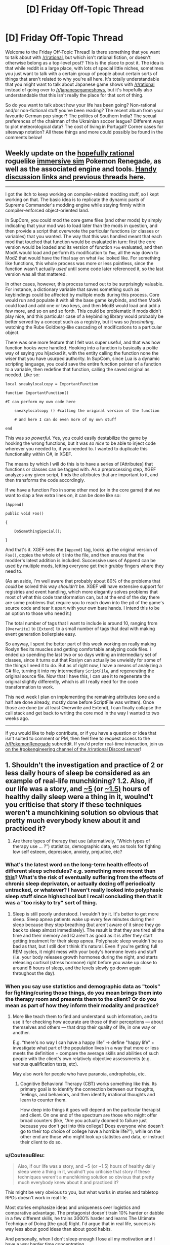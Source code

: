 #+TITLE: [D] Friday Off-Topic Thread

* [D] Friday Off-Topic Thread
:PROPERTIES:
:Author: AutoModerator
:Score: 14
:DateUnix: 1506697643.0
:DateShort: 2017-Sep-29
:END:
Welcome to the Friday Off-Topic Thread! Is there something that you want to talk about with [[/r/rational]], but which isn't rational fiction, or doesn't otherwise belong as a top-level post? This is the place to post it. The idea is that while reddit is a large place, with lots of special little niches, sometimes you just want to talk with a certain group of people about certain sorts of things that aren't related to why you're all here. It's totally understandable that you might want to talk about Japanese game shows with [[/r/rational]] instead of going over to [[/r/japanesegameshows]], but it's hopefully also understandable that this isn't really the place for that sort of thing.

So do you want to talk about how your life has been going? Non-rational and/or non-fictional stuff you've been reading? The recent album from your favourite German pop singer? The politics of Southern India? The sexual preferences of the chairman of the Ukrainian soccer league? Different ways to plot meteorological data? The cost of living in Portugal? Corner cases for siteswap notation? All these things and more could possibly be found in the comments below!


** Weekly update on the [[https://docs.google.com/document/d/11QAh61C8gsL-5KbdIy5zx3IN6bv_E9UkHjwMLVQ7LHg/edit?usp=sharing][hopefully rational]] roguelike [[https://www.youtube.com/watch?v=kbyTOAlhRHk][immersive sim]] Pokemon Renegade, as well as the associated engine and tools. [[https://docs.google.com/document/d/1EUSMDHdRdbvQJii5uoSezbjtvJpxdF6Da8zqvuW42bg/edit?usp=sharing][Handy discussion links and previous threads here]].

--------------

I got the itch to keep working on compiler-related modding stuff, so I kept working on that. The basic idea is to replicate the dynamic parts of Supreme Commander's modding engine while staying firmly within compiler-enforced object-oriented land.

In SupCom, you could mod the core game files (and other mods) by simply indicating that your mod was to load later than the mods in question, and then provide a script that overwrote the particular functions (or classes or variables) that you wanted. The way that this was handled meant that each mod that touched that function would be evaluated in turn: first the core version would be loaded and its version of function =Foo= evaluated, and then ModA would load and perform its modification to =Foo=, all the way down to ModZ that would have the final say on what =Foo= looked like. For something like functions, this whole process was more or less pointless, since the function wasn't actually /used/ until some code later referenced it, so the last version was all that mattered.

In other cases, however, this process turned out to be surprisingly valuable. For instance, a dictionary variable that saves something such as keybindings could be affected by multiple mods during this process. Core would run and populate it with all the base game keybinds, and then ModA could load and add one or two keys, and then ModB would load and add a few more, and so on and so forth. This could be problematic if mods didn't play nice, and this particular case of a keybinding library would probably be better served by a concept such as a registry, but it was so /fascinating/, watching the Rube Goldberg-like cascading of modifications to a particular object.

There was one more feature that I felt was super useful, and that was how function hooks were handled. Hooking into a function is basically a polite way of saying you hijacked it, with the entity calling the function none the wiser that you have usurped authority. In SupCom, since Lua is a dynamic scripting language, you could save the entire function pointer of a function to a variable, then redefine that function, calling the saved original as needed. Like so:

#+begin_example
  local sneakylocalcopy = ImportantFunction

  function ImportantFunction()

  #I can perform my own code here

      sneakylocalcopy () #calling the original version of the function

      # and here I can do even more of my own stuff

  end
#+end_example

This was /so powerful/. Yes, you could easily destabilize the game by hooking the wrong functions, but it was /so nice/ to be able to inject code wherever you needed to, if you needed to. I wanted to duplicate this functionality within C#, in XGEF.

The means by which I will do this is to have a series of [Attributes] that functions or classes can be tagged with. As a preprocessing step, XGEF analyzes any given script, finds the attributes that are important to it, and then transforms the code accordingly.

If we have a function Foo in some other mod (or in the core game) that we want to slap a few extra lines on, it can be done like so:

#+begin_example
  [Append]

  public void Foo()

  {

      DoSomethingSpecial();

  }
#+end_example

And that's it. XGEF sees the =[Append]= tag, looks up the original version of =Foo()=, copies the whole of it into the file, and then ensures that the modder's latest addition is included. Successive uses of Append can be used by multiple mods, letting everyone get their grubby fingers where they need to.

(As an aside, I'm well aware that probably about 80% of the problems that /could/ be solved this way /shouldn't/ be. XGEF will have extensive support for registries and event handling, which more elegantly solves problems that most of what this code transformation can, but at the end of the day there are some problems that require you to reach down into the pit of the game's source code and tear it apart with your own bare hands. I intend this to be an option to those who need it.)

The total number of tags that I want to include is around 10, ranging from =[Overwrite]= to =[Extend]= to a small number of tags that deal with making event generation boilerplate easy.

So anyway, I spent the better part of this week working on really making Roslyn flex its muscles and getting comfortable analyzing code files. I ended up spending the last two or so days writing an intermediary set of classes, since it turns out that Roslyn can actually be unwieldy for some of the things I need it to do. But as of right now, I have a means of analyzing a C# file, turning it into my intermediary =ScriptFile=, and regenerating the original source file. Now that I have this, I can use it to regenerate the original slightly differently, which is all I really need for the code transformation to work.

This next week I plan on implementing the remaining attributes (one and a half are done already, mostly done before ScriptFile was written). Once those are done (or at least Overwrite and Extend), I can finally collapse the call stack and get back to writing the core mod in the way I wanted to two weeks ago.

--------------

If you would like to help contribute, or if you have a question or idea that isn't suited to comment or PM, then feel free to request access to the [[/r/PokemonRenegade]] subreddit. If you'd prefer real-time interaction, join us [[https://discord.gg/sM99CF3][on the #pokengineering channel of the /r/rational Discord server]]!
:PROPERTIES:
:Author: ketura
:Score: 11
:DateUnix: 1506716869.0
:DateShort: 2017-Sep-29
:END:


** 1. Shouldn't the investigation and practice of 2 or less daily hours of sleep be considered as an example of real-life munchkining? 1.2. Also, if our life was a story, and [[http://www.businessinsider.com/this-guy-has-only-slept-45-hours-per-day-for-two-years-2013-11][~5]] (or [[https://www.polyphasicsociety.com/polyphasic-sleep/overviews/uberman-2/][~1.5)]] hours of healthy daily sleep were a thing in it, woulnd't you criticise that story if these techniques weren't a munchkining solution so obvious that pretty much everybody knew about it and practiced it?

2. Are there types of therapy that use (alternatively, “Which types of therapy use ... ?”) statistics, demographic data, etc as tools for fighting\curing low self esteem, depression, anxiety, prejudice, etc?
:PROPERTIES:
:Author: OutOfNiceUsernames
:Score: 8
:DateUnix: 1506705157.0
:DateShort: 2017-Sep-29
:END:

*** What's the latest word on the long-term health effects of different sleep schedules? e.g. something more recent than [[https://www.supermemo.com/en/articles/polyphasic2010][this]]? What's the risk of eventually suffering from the effects of chronic sleep deprivaton, or actually dozing off periodically untracked, or whatever? I haven't really looked into polyphasic sleep stuff since highschool but I recall concluding then that it was a "too risky to try" sort of thing.
:PROPERTIES:
:Author: phylogenik
:Score: 8
:DateUnix: 1506708796.0
:DateShort: 2017-Sep-29
:END:

**** Sleep is still poorly understood. I wouldn't try it. It's better to get more sleep. Sleep apnea patients wake up every few minutes during their sleep because they stop breathing (but aren't aware of it since they go back to sleep almost immediately). The result is that they are tired all the time and their memory and IQ aren't as good as it is after they start getting treatment for their sleep apnea. Polyphasic sleep wouldn't be as bad as that, but I still don't think it's natural. Even if you're getting full REM cycles, it might mess with your body's hormone levels and stuff (i.e. your body releases growth hormones during the night, and starts releasing cortisol (stress hormone) right before you wake up close to around 8 hours of sleep, and the levels slowly go down again throughout the day).
:PROPERTIES:
:Author: Timewinders
:Score: 1
:DateUnix: 1506892468.0
:DateShort: 2017-Oct-02
:END:


*** When you say use statistics and demographic data as "tools" for fighting/curing those things, do you mean brings them into the therapy room and presents them to the client? Or do you mean as part of how they inform their modality and practice?
:PROPERTIES:
:Author: DaystarEld
:Score: 3
:DateUnix: 1506713836.0
:DateShort: 2017-Sep-29
:END:

**** More like teach them to find and understand such information, and to use it for checking how accurate are those of their perceptions --- about themselves and others --- that drop their quality of life, in one way or another.

E.g. “there's no way I can have a happy life” → define "happy life" + investigate what part of the population lives in a way that more or less meets the definition + compare the average skills and abilities of such people with the client's own relatively objective assessments (e.g. various qualification tests, etc).

May also work for people who have paranoia, androphobia, etc.
:PROPERTIES:
:Author: OutOfNiceUsernames
:Score: 1
:DateUnix: 1506747450.0
:DateShort: 2017-Sep-30
:END:

***** Cognitive Behavioral Therapy (CBT) works something like this. Its primary goal is to identify the connection between our thoughts, feelings, and behaviors, and then identify irrational thoughts and learn to counter them.

How deep into things it goes will depend on the particular therapist and client. On one end of the spectrum are those who might offer broad counters (like, "Are you actually doomed to failure just because you don't get into this college? Does everyone who doesn't go to their top choice of college have a horrible life?"), while on the other end are those who might look up statistics and data, or instruct their client to do so.
:PROPERTIES:
:Author: DaystarEld
:Score: 2
:DateUnix: 1506749316.0
:DateShort: 2017-Sep-30
:END:


*** u/CouteauBleu:
#+begin_quote
  Also, if our life was a story, and ~5 (or ~1.5) hours of healthy daily sleep were a thing in it, woulnd't you criticise that story if these techniques weren't a munchkining solution so obvious that pretty much everybody knew about it and practiced it?
#+end_quote

This might be very obvious to you, but what works in stories and tabletop RPGs doesn't work in real life.

Most stories emphasize ideas and uniqueness over logistics and comparative advantage. The protagonist doesn't train 10% harder or dabble in a few different skills, he trains 3000% harder and learns The Ultimate Technique of Doing [the goal] Right. I'd argue that in real life, success is way less about good ideas than about good habits.

And personally, when I don't sleep enough I lose all my motivation and I have a way harder time concentrating.
:PROPERTIES:
:Author: CouteauBleu
:Score: 3
:DateUnix: 1506765345.0
:DateShort: 2017-Sep-30
:END:


** Any advice on how to broach conversation with extremely introverted people? I am in the process of reforming my school's Science Olympiad team and I came across someone who would be a perfect candidate, if only he ever talked to anyone. 1. We had an oral test in my Chinese class, and as he is a native speaker he has no reasonable chance of failing. I jokingly asked him how he fancies his chance of passing, and he proceeded to explain in great detail the recent immigration of his parents and how he was raised on the tongue, etc. 2. I was joking around with a classmate about the age of the Earth being 6000 years, and he turns around and quietly gives not only the correct approximate values for the age of the universe and the earth, and also how they were calculated. I explained that I was being sarcastic, and he responded in a professorial tone that this was not the case, as sarcastic people change their affect to indicate sarcasm. "Meta-sarcasm" was apparently not a sufficient response on my part. When I excitedly brought up him becoming my partner for the Astronomy Science Olympiad event, he thought for a moment and replied equivocally (and very quietly) that, "we shall see." I personally find him very compelling when he deigns to speak, and he does not seem to find social interaction unpleasant, he just lacks the apparent desire to ever really /begin/ a conversation.
:PROPERTIES:
:Score: 7
:DateUnix: 1506737079.0
:DateShort: 2017-Sep-30
:END:

*** First, figure out whether they're actually introverted.

When I say "I'm introverted" I mean that I've got a little "social energy" meter, which gets drained whenever I talk to people. This meter is not very big, so I don't tend to enjoy random conversations with strangers, because they drain an important resource I might need for other things, like talking to a friend. After social interactions, I need some time to be by myself in order to let that meter charge back up. I'm happiest having two to four close friends that I see once or twice a week, because close friends take less social energy and I don't really need that many of them (or that much of them) to meet my small social needs. (My understanding of extroverts is that they're the opposite, where they have an empty "social interaction" meter that they regularly need to fill, and they get distressed when they don't have enough social interaction, a feeling that I get only rarely.)

There are two related concepts:

- Some people don't have friends, or have trouble making friends. This /is/ the case for a lot of introverts, because a lot of introverts don't pick up the skills and habits needed to make friends, but not everyone who doesn't have any friends is an introvert. I've met clear extroverts with no friends, people who talk a lot at work or in class in order to get their required dose of social interaction in, and then go home to no friends, or maybe a house full of children and a romantic partner (and introverts tend not to like extroverts like this). So if you see someone who's alone or doesn't speak much, it might be that they're an extrovert in disguise.
- Some people don't have social skills. Being awkward is a typical introvert trait, because having less social interactions means that we don't tend to develop social skills, especially those which involve being socially proactive (like starting conversations with strangers, flirting, or making introductions). But just because someone sucks at social skills doesn't mean that they're introverted; maybe they just never learned, because social skills are typically one of those things that aren't properly taught. (I have, again, met extroverts who were socially inept. Learn to read a room, Brenda!)

(I suspect that your particular introvert is an introvert with poor social skills in addition to introversion.)

So once you have found an /actual/ introvert, the first thing you need to be aware of is that a lot of introverts won't want to be your friend. Personally, I've found that with a once-weekly D&D group and an extroverted wife, I only need about one social interaction thing on top of that a week, which I almost invariably get. If someone tried to get me to sign up for something or to be friends, I would internally grimace and then try to be polite about not doing that.

If an introvert /does/ want to be your friend, then you will probably have to be the one who makes the first move, and the second move, and most of the moves after that. Introverts will often get accused of making the other party "do all the work", which can be true, but usually because there's unequal needs in the relationship. (Me not wanting to see a friend more than once a week when he wants to see me three times a week has been the cause of a few friendships ending. They interpret that as me not liking them, or not putting in effort, rather than me just getting socially drained too quickly with no time to recover. For me, seeing them /is/ the work, and I might enjoy our time, but it's still a draining effort on my part.)

If you want casual conversation with an introvert, I personally think it's best to be as gentle and non-committal as possible, so they can choose their own level of engagement. "Tell me about X" obligates the introvert to talk about X, while saying something that allows them to relate their own story or thing /if they want to/ will tend to work a lot better (and again, lack of social skills, which is somewhat common in introverts, complicates this, because the socially unskilled won't always pick up on an open-ended invitation to speak). Similarly, if you're in a group setting, asking the introvert to speak about something seems, to me, like not the right way to go; you want to give them openings, and offer them ways into the conversation, but not directly tax their social batteries. If you do try to make them talk about something, make sure that it's a topic they actually have something for, otherwise it's like trying to give a book report on a book they haven't read. (I've had extroverts try to include me in conversation like this, asking me "what was it like to grow up Mennonite" in a way that was clearly meant to be an olive branch but which I found really taxing.)
:PROPERTIES:
:Author: alexanderwales
:Score: 8
:DateUnix: 1506753600.0
:DateShort: 2017-Sep-30
:END:

**** As a rather extreme, albeit rarely successful, extrovert, I would consider that a fair description. People withdrawal is something I regularly go through. I have a few introvert friends, and I wish they had your frankness! Thank you for responding in any case, it is interesting to see that perspective.
:PROPERTIES:
:Score: 1
:DateUnix: 1506895123.0
:DateShort: 2017-Oct-02
:END:


*** Did he grow up in China? It's possible there's some cultural barriers at work here. Especially with stuff like social skills and sarcasm. I know Japanese people sometimes have difficulty 'getting' sarcasm, but I don't know about Chinese people.
:PROPERTIES:
:Author: Timewinders
:Score: 2
:DateUnix: 1506892634.0
:DateShort: 2017-Oct-02
:END:

**** No, his parents were recent immigrants when he was born. I would attribute his lack of social skills to be a by-product of lack of English talent, but his register of speech is higher than average (although obviously that presents its own disadvantages). He functions relatively well in the school environment, without that he seems to lack for friends.
:PROPERTIES:
:Score: 1
:DateUnix: 1506893850.0
:DateShort: 2017-Oct-02
:END:


** Parasyte Maxim - Anime Recommendation!

So I know most anime aren't rational, and I'm not going to say that Parasyte has overarching rational themes (though it sort of does) but I think anime lovers that enjoy the content of this sub would find Parasyte a good watch (though it's quite gory, so it won't fit everyone's appeal)

To put it simply and with only slight spoilers for episode 1: Our protagonist wakes up one day with a titular "Parasite" where his right hand and forearm used to be. The parasite is cold, logical, curious, intelligent and most importantly selfish. He prioritizes his own life above all else and (as his life is tied to the protagonist's) prioritizes the protagonist's life as well. We quickly learn that the parasite is not alone and others of his kind start cropping up and causing trouble.

The parasite and our protagonist often have arguments about topic such as the sanctity of human life vs all life and altruism vs selfishness. Our protagonist is your fairly standard human anime lead, though I will say he's notably more realistic and level headed. While he's still sometimes prone to charging in blindly for emotional reasons, those moments aren't nearly as frequent as they are with other leads.

We also get to see the parasite (both the lead's and the others of his kind) evolve as organisms and characters as the series progresses and time passes. As parasites all have identical beginnings, you would think that they would be stock, cookie cutter characters of each other. And they both are and aren't. It's done in a fairly impressive way that feels somewhat realistic.

People die, a lot. And plot armor isn't really a thing for anyone, even the most important characters.

Overall, it's a very good watch. And a fairly short one, as it's only 24 ~22 minute episodes. And the themes it tackles (such as nature vs nurture, is /life/ intrinsically valuable) are very much up the [[/r/rational][r/rational]] alley in my opinion. I think it's worth a watch :)
:PROPERTIES:
:Author: Kishoto
:Score: 6
:DateUnix: 1506808708.0
:DateShort: 2017-Oct-01
:END:

*** I liked parasyte. It was kinda miraculous it even got an adaptation since its an old manga. But seeing it revitalised in a modern setting was awesome. I was just slightly feeling blueballed that it was so short and havent discussed the subjects fully.

In terms of anime oh boy oh boy today there was ton of annoucments like Index 3rd season and SAO 3rd season + offspin of season 2...

i kinda like index even tho it has plenty of flaws i really like the characters, character designs and worldbuilding while SAO....oh man......
:PROPERTIES:
:Author: IgonnaBe3
:Score: 3
:DateUnix: 1506868523.0
:DateShort: 2017-Oct-01
:END:

**** I really enjoyed SAO as well. It's one of my favorite animes and though, like most, I feel the Aincrad arc was the best by far, I'm still invested enough in the characters and the story to be interested in future seasons.
:PROPERTIES:
:Author: Kishoto
:Score: 3
:DateUnix: 1506872031.0
:DateShort: 2017-Oct-01
:END:

***** ughhh i didnt mean the "oh man" in a good way....but you do you. I found SAO really BS in terms of narrative, BS power of jesus-kun and BS deus ex machina and also the VR didnt make a lot of sense also the implications and themes of VR wasnt explored + we got cockblocked on the 70th floor and also ...yeah i am one of the haters of SAO. Personally i think SAO started or atleast popularized the whole VR and isekai wave of Harem LNs(even tho it technically isnt a harem but come on the club of girls the MC has around him even tho he is OTP with asuna is ridiciolous)

edit. ALso i will probably enjoy all the yt content that will be made from the next season of SAO shitting on it or something. It will be glorious.
:PROPERTIES:
:Author: IgonnaBe3
:Score: 2
:DateUnix: 1506872631.0
:DateShort: 2017-Oct-01
:END:

****** Haha, that's funny.

SAO is definitely not rational and I can see why a ton of people don't like it. It definitely jumped through more than enough hoops to deserve a few cliche trope labels. But I think I like it because it delivers on a fantasy that's fairly stereotypical but still satisfying: The bad ass nerd who's good at video games gets to be actually badass and land the girl. Unlike in a lot of other animes, Kirito and Asuna's relationship is established in the middle of it, as opposed to in the end like most other series.

I understand that's just my personal bias though and don't ever try to defend SAO as gamebreaking or deep or any of that stuff. It's just fun. And cool. And kinda sappy.

Also I completely agree that the harem-ish thing is completely unnecessary. 100 percent.
:PROPERTIES:
:Author: Kishoto
:Score: 2
:DateUnix: 1506912589.0
:DateShort: 2017-Oct-02
:END:


***** Loved the first season, but the second season was a MASSIVE disappointment. First season's strong female lead in healthy equal relationship with male protagonist turns into damsel in distress to be rescued from idiot lech cardboard cutout villain by the Gary Stu now possessing the male protagonist's body.
:PROPERTIES:
:Author: sl236
:Score: 1
:DateUnix: 1507071274.0
:DateShort: 2017-Oct-04
:END:

****** Yea, there was really no need for the writers to take away Asuna's agency like that. Her being strong in her own right was such an awesome part of her character. Even after she's freed, she's now relegated to the cliché female healer role as opposed to the rapier wielding speedster she was before.
:PROPERTIES:
:Author: Kishoto
:Score: 1
:DateUnix: 1507128930.0
:DateShort: 2017-Oct-04
:END:


** SlateStarCodex has been talking a lot about Predictive Processing lately (the idea that you brain mostly runs a hierarchy of modules, where each modules receives predictions/guesses/orders from above, data from below, and tries to 'connect' the two with Bayesian-like computations).

Does anyone know if there is a plausible framework / theory out there that uses PP to explain and predict Ego Depletion?

My personal gut feeling is that the two are probably strongly connected (assuming they're both real). I'm guessing that whatever mechanisms we use to take non-obvious decisions is heavily dependent on the Top-Down part of PP, and Ego Depletion happens either when some sort of limited resource powering Top-Down PP runs out, or when the Top-Down part of our brains "overheat".

Obviously, I don't have a strong background in neurology, and I have no idea if what I said even made sense. Has research been done in that direction before?
:PROPERTIES:
:Author: CouteauBleu
:Score: 6
:DateUnix: 1506764382.0
:DateShort: 2017-Sep-30
:END:

*** AFAIK Ego depletion fell victim to the reproduction crisis; some googling seems to support that memory.
:PROPERTIES:
:Author: SvalbardCaretaker
:Score: 7
:DateUnix: 1506803359.0
:DateShort: 2017-Sep-30
:END:


** Still looking for a good data compiling/analysis tool that I can use for my [[https://www.reddit.com/r/HPMOR/comments/73a5k0/hjpev_successfailure_reread_chapters_713/][HPMOR Success/Failure Reread]] to plug all these numbers into as I go. I'm not really hip to what new tools are available for this sort of thing, but any kind of spreadsheet or graph format that will allow me to easily observe totals of Success/Failure, Minor/Moderate/Major, and Mental/Social/Action, would be appreciated, as I'm already having to triple check my tallies to avoid mistakes.

Any help finding one would be appreciated!

Edit:

Two people have already made one for me, no more needed, thank you!
:PROPERTIES:
:Author: DaystarEld
:Score: 6
:DateUnix: 1506713878.0
:DateShort: 2017-Sep-29
:END:

*** Tableau
:PROPERTIES:
:Author: Magodo
:Score: 1
:DateUnix: 1506745667.0
:DateShort: 2017-Sep-30
:END:

**** Looks good, but sadly the free trial is only 14 days, and I don't expect to be done in that time :)
:PROPERTIES:
:Author: DaystarEld
:Score: 1
:DateUnix: 1506746669.0
:DateShort: 2017-Sep-30
:END:


*** Hmmmm... just thinking of graph formats, I think this could be done as a bar chart (slightly variant). On the X-axis, you have three categories - Mental, Social, Action. Each category has three bars - Minor, Moderate, and Major. Green bar above the line for successes, red bar below the line for failures.

...I'm not nearly as familiar as I should be with the minutiae of Gnuplot, but I imagine it could be used to show this?
:PROPERTIES:
:Author: CCC_037
:Score: 1
:DateUnix: 1506891388.0
:DateShort: 2017-Oct-02
:END:


** Has anyone else been watching [[https://myanimelist.net/anime/34599/Made_in_Abyss][Made in Abyss]]?

Last episode of the season just came out.

...

HOLY MOTHERFUCKING SHIT

To anyone who hasn't tried it, please, please give it a chance.
:PROPERTIES:
:Author: GaBeRockKing
:Score: 6
:DateUnix: 1506732841.0
:DateShort: 2017-Sep-30
:END:

*** Really hoping for a good dub of this one. Anyone have the lowdown on that?
:PROPERTIES:
:Author: ben_oni
:Score: 1
:DateUnix: 1506750173.0
:DateShort: 2017-Sep-30
:END:

**** I think any dub is a while away from happening; Anime Strike has the exclusive rights to it in the US (for now.)

Luckily the original vocals are great, if you're willing to put up with subtitles.
:PROPERTIES:
:Author: GaBeRockKing
:Score: 2
:DateUnix: 1506751498.0
:DateShort: 2017-Sep-30
:END:

***** I'm really not. I know the arguments for subs, and I find them unpersuasive. Mostly because I don't enjoy watching shows like that. /Made in Abyss/ has been hyped enough that I was willing to give it a shot, but I still found it to be intolerable. (Mind, I don't put up with crappy dubs, either.)

So, why does Anime Strike having the rights preclude a dubbed version? Do they have something against voice actors? I'm just hoping it happens eventually. (Like, within a couple years, maybe?)
:PROPERTIES:
:Author: ben_oni
:Score: 1
:DateUnix: 1506755003.0
:DateShort: 2017-Sep-30
:END:

****** They're just not known for producing dubs like, say, funimation is.
:PROPERTIES:
:Author: GaBeRockKing
:Score: 1
:DateUnix: 1506755621.0
:DateShort: 2017-Sep-30
:END:


*** I havent really tried it yet but i am tempted. It was highly discussed even before it hit live.

we shall see but i got only so little time when school is in full motion .... and so many series to complete
:PROPERTIES:
:Author: IgonnaBe3
:Score: 1
:DateUnix: 1506868302.0
:DateShort: 2017-Oct-01
:END:


*** Yup, making everyone I know watch it.
:PROPERTIES:
:Author: sl236
:Score: 1
:DateUnix: 1507071562.0
:DateShort: 2017-Oct-04
:END:


** I'm in the middle of exploring my tastes in music, in a project that I'll eventually describe in full here for the benefit of the two or maybe even three people whose idea of "exploring the world of music" involves a spreadsheet and charts.

Right now, I'm interested in song/album/band recommendations for any of the following:

- Art rock
- Baroque pop
- Blues rock
- Comedy songs
- Electronic rock
- Folk pop
- Garage rock
- Glam rock
- Pop rock
- Trip Hop

I've mostly been going by Top 10 lists and such that I've found online, but I've found that the process is more enjoyable (and a tiny bit more successful too) when I'm going off of personal recommendations.
:PROPERTIES:
:Author: callmesalticidae
:Score: 4
:DateUnix: 1506732976.0
:DateShort: 2017-Sep-30
:END:

*** You're probably already aware, but for comedy no-one has a larger or more varied and skillful library than Weird Al Yankovic. If there's specific genres within that list that you'd like, I could try to make recommendations, but I know very little about music genres (I don't parse the list you posted, for instance).
:PROPERTIES:
:Author: ketura
:Score: 5
:DateUnix: 1506733675.0
:DateShort: 2017-Sep-30
:END:

**** u/callmesalticidae:
#+begin_quote
  Weird Al Yankovic
#+end_quote

Yes, absolutely. If I were sent to a desert island and could pick only one artist's collection to take with me, I'd pick Weird Al, hands down.

#+begin_quote
  If there's specific genres within that list that you'd like, I could try to make recommendations
#+end_quote

Most of the list above is comprised of subgenres of rock music, so I suppose that anything beneath the umbrella of rock music has a decent chance of working out.

Or did you mean "specific artists" rather than "specific genres"?
:PROPERTIES:
:Author: callmesalticidae
:Score: 3
:DateUnix: 1506734254.0
:DateShort: 2017-Sep-30
:END:


*** Random recs in approximate order by your list:

Check out Godspeed You! Black Emperor (I like Lift your skinny fists like antennas to heaven). They're something else.

For bluesy-poppy stuff, Lake St Dive is pretty popular.

My top pun-based song is Wet Dream, by Kip Adotta.

Peal Jam's album Ten is a classic.

You've already listened to a Best of Queen album, right? Good.
:PROPERTIES:
:Author: Charlie___
:Score: 3
:DateUnix: 1506735583.0
:DateShort: 2017-Sep-30
:END:

**** Sorry about taking so long to get back to you, and thank you for your recommendations.

Godspeed was interesting, and I've added the album to a collection that I listen to while I'm writing.

Lake St. Dive was hard to figure out at times. I listened to one of their songs on repeat for at least an hour, trying to figure out whether I liked it enough to download it. I'm definitely checking out their other albums.

I listened to a couple of Pearl Jam albums, including Ten, but there was something about the music that didn't quite sit right with me. I'm going to take a look at some bands that are similar to Pearl Jam to see if I can figure out what's going on there.

Queen is good, yes.

Thank you again for your recommendations!
:PROPERTIES:
:Author: callmesalticidae
:Score: 1
:DateUnix: 1507497770.0
:DateShort: 2017-Oct-09
:END:

***** If something didn't sit right about Pearl Jam, a strong possibility is it's that you can't understand what the hell Eddie Vedder is saying the first five times you listen to a track.
:PROPERTIES:
:Author: Charlie___
:Score: 2
:DateUnix: 1507505077.0
:DateShort: 2017-Oct-09
:END:

****** Haha. That might be it. I'll check out Genius for the lyrics next time.
:PROPERTIES:
:Author: callmesalticidae
:Score: 1
:DateUnix: 1507514227.0
:DateShort: 2017-Oct-09
:END:


** [[/u/alexanderwales]] Hey, where did the automatic 'sorted by: new' go? :(
:PROPERTIES:
:Author: CouteauBleu
:Score: 4
:DateUnix: 1506764418.0
:DateShort: 2017-Sep-30
:END:

*** It was never automatic, I just did it manually whenever the thread went up and forgot this time. I will get to work on setting Automod up to do that now (I left myself instructions on how to do that in a comment somewhere).

Edit: Okay, should be done, if I trust the instructions left by myself from three months ago.
:PROPERTIES:
:Author: alexanderwales
:Score: 7
:DateUnix: 1506779815.0
:DateShort: 2017-Sep-30
:END:

**** Oooh, it's like time travel, only forward and information only.

Did you set it up for all the weekly threads, or only Friday?
:PROPERTIES:
:Author: CouteauBleu
:Score: 5
:DateUnix: 1506781302.0
:DateShort: 2017-Sep-30
:END:

***** Friday only. I think that's the only thread that gets enough traffic for it to make much of a difference, and what analysis we've done on the change shows lukewarm results for Friday anyway. (Monday does, sometimes, I guess, but it mostly doesn't affect the top level comments where it would be doing the most good. We had never changed the sort there though, I think because it was something of a control.)
:PROPERTIES:
:Author: alexanderwales
:Score: 3
:DateUnix: 1506781579.0
:DateShort: 2017-Sep-30
:END:


** I assembled a new computer recently! Well, two, actually, to help me with some projects I've currently in the works. Took a few hours and still have a few things left to do, but they seem to work well enough (been running @ 100% load for a week+ now with no issues). Some [[https://imgur.com/a/dfqvr][pictures]] and an [[https://gfycat.com/pitifulthoroughgalah][animation]] to look on, and a more [[https://www.reddit.com/r/buildapc/comments/72e8p5/build_complete_ryzen_1700_work_builds/][detailed thread]]* regarding the builds.

I also wrote [[https://nikvetr.wordpress.com/2017/09/26/wrinkled-lips-and-cold-sneers/][another poem]] this week. My level of travel pretentiousness is the maximum allowable level of travel pretentiousness!

*(incidentally, I seem to be having trouble on this account -- and also my previous one -- to get people to engage with OC. That [[/r/buildapc][r/buildapc]] thread got effectively 0 comments or views in the first day before I started linking to it from other places, a lengthy [[/r/fitness][r/fitness]] progress [[https://www.reddit.com/r/Fitness/comments/6qzpy6/fudgearounditis_progress_maintenance_23y61190/][post]] I wrote a while back was downvoted super heavily before being deleted, none of my earthporn [[https://www.reddit.com/r/EarthPorn/comments/6y23ia/a_cloudy_day_at_the_ever_popular_horseshoe_bend/][posts]] seem to be terribly successful, etc. I'm not sure what it is, since 3 or 4 accounts ago -- maybe c. 2008-2011, when I first started using reddit -- I could pretty reliably get e.g. a few hundred comments on pretty similar stuff. It might be that reddit's overall quality has gone up, leaving me in the dust, or my postings have gotten worse, but it doesn't feel like it. I feel kinda silly and whiny for griping about this, but, like, I want attention! Maybe just a bit. Especially when I put time into something. Anyone else experienced similar?)
:PROPERTIES:
:Author: phylogenik
:Score: 5
:DateUnix: 1506703628.0
:DateShort: 2017-Sep-29
:END:

*** Timing is super important with Reddit posts. Post at a time when few people are voting and you get shafted by the post that's put up later but during peak hours, as Reddit weights the votes made in the first hour more heavily than those of the next several.
:PROPERTIES:
:Author: ketura
:Score: 2
:DateUnix: 1506717022.0
:DateShort: 2017-Sep-30
:END:

**** The hot ranking is:

#+begin_example
  Log(abs(Upvotes-Downvotes)) + (age/45000)
#+end_example

In other words, there's a decreasing impact from each additional upvote, and then "hotness" is also decreasing over time. A new post will beat an old post, all else being equal, but a sufficiently upvoted post can stay ahead of newer posts for quite a while.

Timing is important partly because the "age" factor is one that you can never beat, only stay ahead of for a bit. I think the general rule is that you should actually post /ahead/ of peak hours by a certain margin depending on subreddit, in order to be one of the things that's on the top when peak hours roll around, which will likely get you the additional votes to stay ahead of age. (Same logic for website design and picking what to put "above the fold", because a lot of people will just stop by to look at that and nothing else.)

From recollection, the timing differs somewhat for text and image posts, but 8am or 9am Central (UTC -6) is a good starting place. This is why all the threads on [[/r/rational]] are set up to automatically post around that time; it maximizes how long the posts will stay on top. (Of course, once everyone knows this, then the ideal strategy changes in order to avoid competition.)

Edit: You can see all the python code [[https://github.com/reddit/reddit/blob/master/r2/r2/lib/db/_sorts.pyx][here]], though reddit code is no longer maintained open source, and the actual code they use might have diverged (though I doubt it). Also, shout out to [[/r/TheoryOfReddit]].
:PROPERTIES:
:Author: alexanderwales
:Score: 6
:DateUnix: 1506718168.0
:DateShort: 2017-Sep-30
:END:


*** Nice. I'd like to build a PC too, once I've finally settled down and I don't have to worry about moving it to a new apartment every other semester.
:PROPERTIES:
:Author: callmesalticidae
:Score: 2
:DateUnix: 1506733060.0
:DateShort: 2017-Sep-30
:END:

**** They're pretty straightforward! Essentiall adult legos. Expensive, fragile adult legos.
:PROPERTIES:
:Author: phylogenik
:Score: 2
:DateUnix: 1506743457.0
:DateShort: 2017-Sep-30
:END:


** Just started watching The Orville. A true modern Star Trek. More rational than most TV shows too.
:PROPERTIES:
:Author: iemfi
:Score: 1
:DateUnix: 1506710165.0
:DateShort: 2017-Sep-29
:END:

*** I enjoyed the first three episodes and will keep watching, but I think the quality of the show has ranged from decent to just okay. I found the first episode boring, the second had /just enough/ drama to keep me from pulling out my phone, and the third successful pulled off serious social satire so I'm very interested in what they do next. However, I haven't laughed at most of the jokes, I find none of the characters interesting, and I don't think it's rational at all.

As much as I like the third episode, a lot of that is just based on the ideas it tackles rather than the execution. I liked the conflicting values and rationalizations, but the arcs the characters went through were underwhelming. I also thought they made a significant misstep in the debate by never calling out the conservative argument as "do this to her or we will discriminate against her because of the way she was born".

Instead, they just tried to find counterexamples to the opposition's stereotypes as if to prove the /value/ of the child rather than focusing on her /rights/. The fact that they never even mentioned trans and intersex people causes it to come across as "people who aren't minorities talking about the experience of minorities". Their heart is in the right place, but their understanding is unfortunately limited.

I only have these nitpicks because I care so much about the message the show has and completely agree with it, but have spent so long addressing my own failings at comprehending the lives of people who've suffered in ways I never have and never will because of how they were born. I still /really/ like the episode as sci-fi political satire and can't wait to see what topics the show tackles next, but I won't call it "the modern Star Trek" just yet.
:PROPERTIES:
:Author: trekie140
:Score: 6
:DateUnix: 1506714233.0
:DateShort: 2017-Sep-29
:END:

**** Well, "most TV shows" is not a very high bar. More intelligent than the old Star Treks IMO. A lot of the arguments were terrible, but at least they tried with things like using a 3 legged person as an analogy. Them actually losing the debate is also another plus.

I agree with you on the first and second, but the fourth gets better!
:PROPERTIES:
:Author: iemfi
:Score: 3
:DateUnix: 1506714947.0
:DateShort: 2017-Sep-29
:END:


**** I think the jokes are protection from the fox executives, who love cancelling promising SF dramas. Let the jokes pass over you and through you, and when they are gone, only Trek will remain.

#+begin_quote
  I also thought they made a significant misstep in the debate by never calling out the conservative argument as "do this to her or we will discriminate against her because of the way she was born".
#+end_quote

They also never mentioned that since both her parents live on a union ship, she's not going to be raised on their stupid planet anyway.
:PROPERTIES:
:Author: buckykat
:Score: 1
:DateUnix: 1506719274.0
:DateShort: 2017-Sep-30
:END:

***** As notorious as Fox is for cancelling sci-fi shows, they seem to have thrown an awful lot of money behind this one. I almost think the budget is too big at times, since there are so much CGI effects and cool-looking aliens that I worry they're shoehorning in aesthetic elements of Trek without bothering to integrate them into the story.

I'm actually worried MacFarlane is behind the creative decisions I don't like since the show is basically his brainchild, for which he casted himself as the central character. Not necessarily because I don't like his work, it's possible he may just be out of his element since he's trying to launch a franchise that isn't a crude and rude comedy.

The captain is probably my least favorite character because he's so generic. What was the point of the backstory about his divorce and the admiralty's reservations about promoting him if he's going to be a perfectly capable, responsible, and rational leader who gets along with everyone? Whenever he acts petty, it feels so forced.

Part of me wishes that everyone would be bigger jerks to each other just so there'd be more comedy and personal conflict. I like that the show is trying to be a spiritual successor to Star Trek, but I was also hoping that it would parody elements of it. Wouldn't it be funny to see a Office-style workplace comedy on a spaceship where the crew are crazy/incompetent misfits that have to overcome petty issues between them in order to get anything done?
:PROPERTIES:
:Author: trekie140
:Score: 3
:DateUnix: 1506721588.0
:DateShort: 2017-Sep-30
:END:

****** I don't really care one way or the other about MacFarlane's previous stuff, except insofar as it might give him more leverage with the previously mentioned bastards in charge of Fox.

#+begin_quote
  Wouldn't it be funny to see a Office-style workplace comedy on a spaceship where the crew are crazy/incompetent misfits that have to overcome petty issues between them in order to get anything done?
#+end_quote

No, that would be the worst possible thing. Making it like the Office would kill it harder for purposes of my enjoyment than almost any other possible choice, with the possible exception of making it like BSG. I find the Office just about unwatchable from all the deliberate awkwardness played as if it were humor.

And we've already seen the show, "take a well-loved SF franchise, fill it with incompetent assholes, and make it about their petty bullshit." It was called SG-U.
:PROPERTIES:
:Author: buckykat
:Score: 2
:DateUnix: 1506722682.0
:DateShort: 2017-Sep-30
:END:

******* ... but SGU was cool! :(

(well, sometimes; there /was/ way too much petty bullshit in this series)
:PROPERTIES:
:Author: CouteauBleu
:Score: 1
:DateUnix: 1506738583.0
:DateShort: 2017-Sep-30
:END:

******** I quit watching when the petty bullshit intersected with the ftl comms and got super rapey
:PROPERTIES:
:Author: buckykat
:Score: 1
:DateUnix: 1506741810.0
:DateShort: 2017-Sep-30
:END:

********* Oh yeah, there was that. Ew.
:PROPERTIES:
:Author: CouteauBleu
:Score: 1
:DateUnix: 1506742155.0
:DateShort: 2017-Sep-30
:END:


*** So, I took a glance at the first episode. And... I don't understand what I just saw. Yes, it's Star Trek... mostly. But completely lacking in taste. I get that it's being played for laughs, but juxtaposing the mundane with the wondrous... it's a cheap trick that adds nothing. I'd rather the time were used on actual world-building that adds to the narrative and sense of wonder of the rest of the show.

I don't know what this show is trying to do yet, but the production values don't seem match mine. Contrast this with /Rick and Morty/, where the crass humor of the show adds to what the narrative is doing (or is it the other way around?) and makes it a better show.
:PROPERTIES:
:Author: ben_oni
:Score: 1
:DateUnix: 1506754416.0
:DateShort: 2017-Sep-30
:END:


** Goddammit, Rick and Morty.

This finale is so freaking disappointing. I feel super cheated.
:PROPERTIES:
:Author: CouteauBleu
:Score: 1
:DateUnix: 1506926296.0
:DateShort: 2017-Oct-02
:END:

*** Yea, it was fairly wack.

The president storyline was interesting enough. The other one was....not. Or at least its conclusion wasn't.
:PROPERTIES:
:Author: Kishoto
:Score: 1
:DateUnix: 1507046066.0
:DateShort: 2017-Oct-03
:END:
